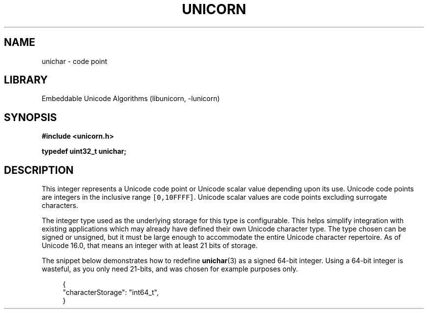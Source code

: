 .TH "UNICORN" "3"
.SH NAME
unichar \- code point
.SH LIBRARY
Embeddable Unicode Algorithms (libunicorn, -lunicorn)
.SH SYNOPSIS
.nf
.B #include <unicorn.h>
.PP
.BI "typedef uint32_t unichar;"
.fi
.SH DESCRIPTION
This integer represents a Unicode code point or Unicode scalar value depending upon its use.
Unicode code points are integers in the inclusive range \f[C][0,10FFFF]\f[R].
Unicode scalar values are code points excluding surrogate characters.
.PP
The integer type used as the underlying storage for this type is configurable.
This helps simplify integration with existing applications which may already have defined their own Unicode character type.
The type chosen can be signed or unsigned, but it must be large enough to accommodate the entire Unicode character repertoire.
As of Unicode 16.0, that means an integer with at least 21 bits of storage.
.PP
The snippet below demonstrates how to redefine \f[B]unichar\f[R](3) as a signed 64-bit integer.
Using a 64-bit integer is wasteful, as you only need 21-bits, and was chosen for example purposes only.
.PP
.in +4n
.EX
{
    "characterStorage": "int64_t",
}
.EE
.in